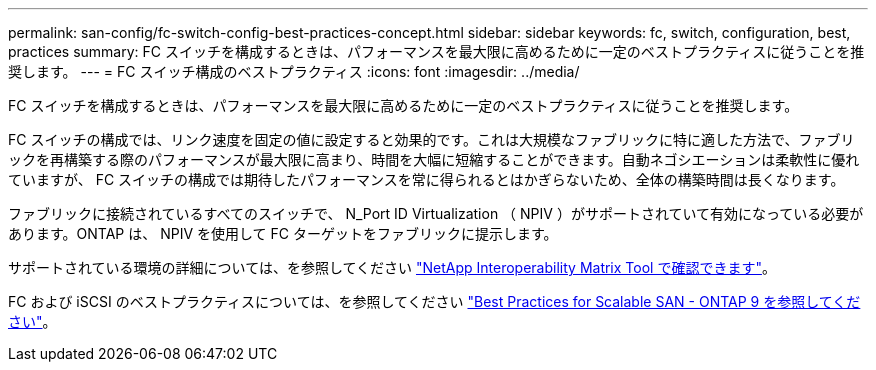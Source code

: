 ---
permalink: san-config/fc-switch-config-best-practices-concept.html 
sidebar: sidebar 
keywords: fc, switch, configuration, best, practices 
summary: FC スイッチを構成するときは、パフォーマンスを最大限に高めるために一定のベストプラクティスに従うことを推奨します。 
---
= FC スイッチ構成のベストプラクティス
:icons: font
:imagesdir: ../media/


[role="lead"]
FC スイッチを構成するときは、パフォーマンスを最大限に高めるために一定のベストプラクティスに従うことを推奨します。

FC スイッチの構成では、リンク速度を固定の値に設定すると効果的です。これは大規模なファブリックに特に適した方法で、ファブリックを再構築する際のパフォーマンスが最大限に高まり、時間を大幅に短縮することができます。自動ネゴシエーションは柔軟性に優れていますが、 FC スイッチの構成では期待したパフォーマンスを常に得られるとはかぎらないため、全体の構築時間は長くなります。

ファブリックに接続されているすべてのスイッチで、 N_Port ID Virtualization （ NPIV ）がサポートされていて有効になっている必要があります。ONTAP は、 NPIV を使用して FC ターゲットをファブリックに提示します。

サポートされている環境の詳細については、を参照してください https://mysupport.netapp.com/matrix["NetApp Interoperability Matrix Tool で確認できます"^]。

FC および iSCSI のベストプラクティスについては、を参照してください http://www.netapp.com/us/media/tr-4080.pdf["Best Practices for Scalable SAN - ONTAP 9 を参照してください"]。
